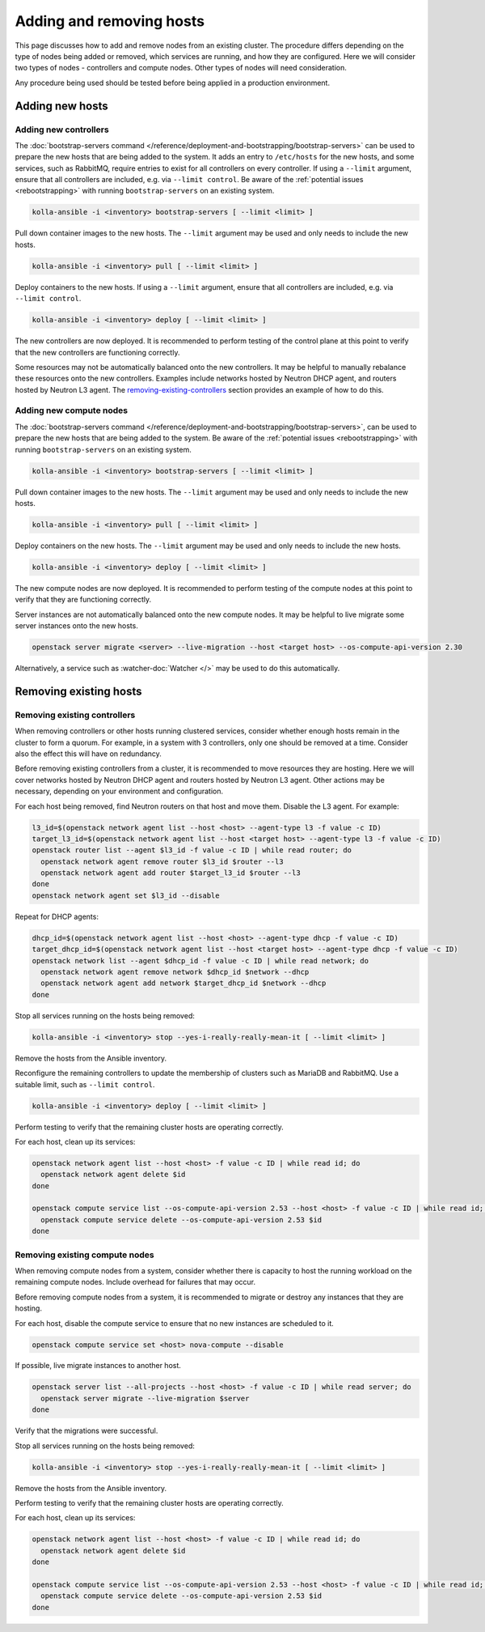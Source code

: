 =========================
Adding and removing hosts
=========================

This page discusses how to add and remove nodes from an existing cluster. The
procedure differs depending on the type of nodes being added or removed, which
services are running, and how they are configured. Here we will consider two
types of nodes - controllers and compute nodes. Other types of nodes will need
consideration.

Any procedure being used should be tested before being applied in a production
environment.

Adding new hosts
================

.. _adding-new-controllers:

Adding new controllers
----------------------

The :doc:`bootstrap-servers command
</reference/deployment-and-bootstrapping/bootstrap-servers>` can be used to
prepare the new hosts that are being added to the system.  It adds an entry to
``/etc/hosts`` for the new hosts, and some services, such as RabbitMQ, require
entries to exist for all controllers on every controller. If using a
``--limit`` argument, ensure that all controllers are included, e.g. via
``--limit control``. Be aware of the :ref:`potential issues <rebootstrapping>`
with running ``bootstrap-servers`` on an existing system.

.. code-block:: console

   kolla-ansible -i <inventory> bootstrap-servers [ --limit <limit> ]

Pull down container images to the new hosts. The ``--limit`` argument may be
used and only needs to include the new hosts.

.. code-block:: console

   kolla-ansible -i <inventory> pull [ --limit <limit> ]

Deploy containers to the new hosts. If using a ``--limit`` argument, ensure
that all controllers are included, e.g. via ``--limit control``.

.. code-block:: console

   kolla-ansible -i <inventory> deploy [ --limit <limit> ]

The new controllers are now deployed. It is recommended to perform testing
of the control plane at this point to verify that the new controllers are
functioning correctly.

Some resources may not be automatically balanced onto the new controllers. It
may be helpful to manually rebalance these resources onto the new controllers.
Examples include networks hosted by Neutron DHCP agent, and routers hosted by
Neutron L3 agent. The `removing-existing-controllers`_ section provides an
example of how to do this.

.. _adding-new-compute-nodes:

Adding new compute nodes
------------------------

The :doc:`bootstrap-servers command
</reference/deployment-and-bootstrapping/bootstrap-servers>`, can be used to
prepare the new hosts that are being added to the system.  Be aware of the
:ref:`potential issues <rebootstrapping>` with running ``bootstrap-servers`` on
an existing system.

.. code-block:: console

   kolla-ansible -i <inventory> bootstrap-servers [ --limit <limit> ]

Pull down container images to the new hosts. The ``--limit`` argument may be
used and only needs to include the new hosts.

.. code-block:: console

   kolla-ansible -i <inventory> pull [ --limit <limit> ]

Deploy containers on the new hosts. The ``--limit`` argument may be used and
only needs to include the new hosts.

.. code-block:: console

   kolla-ansible -i <inventory> deploy [ --limit <limit> ]

The new compute nodes are now deployed. It is recommended to perform
testing of the compute nodes at this point to verify that they are functioning
correctly.

Server instances are not automatically balanced onto the new compute nodes. It
may be helpful to live migrate some server instances onto the new hosts.

.. code-block:: console

   openstack server migrate <server> --live-migration --host <target host> --os-compute-api-version 2.30

Alternatively, a service such as :watcher-doc:`Watcher </>` may be used to do
this automatically.

Removing existing hosts
=======================

.. _removing-existing-controllers:

Removing existing controllers
-----------------------------

When removing controllers or other hosts running clustered services, consider
whether enough hosts remain in the cluster to form a quorum. For example, in a
system with 3 controllers, only one should be removed at a time. Consider also
the effect this will have on redundancy.

Before removing existing controllers from a cluster, it is recommended to move
resources they are hosting. Here we will cover networks hosted by Neutron DHCP
agent and routers hosted by Neutron L3 agent. Other actions may be necessary,
depending on your environment and configuration.

For each host being removed, find Neutron routers on that host and move them.
Disable the L3 agent. For example:

.. code-block:: console

   l3_id=$(openstack network agent list --host <host> --agent-type l3 -f value -c ID)
   target_l3_id=$(openstack network agent list --host <target host> --agent-type l3 -f value -c ID)
   openstack router list --agent $l3_id -f value -c ID | while read router; do
     openstack network agent remove router $l3_id $router --l3
     openstack network agent add router $target_l3_id $router --l3
   done
   openstack network agent set $l3_id --disable

Repeat for DHCP agents:

.. code-block:: console

   dhcp_id=$(openstack network agent list --host <host> --agent-type dhcp -f value -c ID)
   target_dhcp_id=$(openstack network agent list --host <target host> --agent-type dhcp -f value -c ID)
   openstack network list --agent $dhcp_id -f value -c ID | while read network; do
     openstack network agent remove network $dhcp_id $network --dhcp
     openstack network agent add network $target_dhcp_id $network --dhcp
   done

Stop all services running on the hosts being removed:

.. code-block:: console

   kolla-ansible -i <inventory> stop --yes-i-really-really-mean-it [ --limit <limit> ]

Remove the hosts from the Ansible inventory.

Reconfigure the remaining controllers to update the membership of clusters such
as MariaDB and RabbitMQ. Use a suitable limit, such as ``--limit control``.

.. code-block:: console

   kolla-ansible -i <inventory> deploy [ --limit <limit> ]

Perform testing to verify that the remaining cluster hosts are operating
correctly.

For each host, clean up its services:

.. code-block:: console

   openstack network agent list --host <host> -f value -c ID | while read id; do
     openstack network agent delete $id
   done

   openstack compute service list --os-compute-api-version 2.53 --host <host> -f value -c ID | while read id; do
     openstack compute service delete --os-compute-api-version 2.53 $id
   done

.. _removing-existing-compute-nodes:

Removing existing compute nodes
-------------------------------

When removing compute nodes from a system, consider whether there is capacity
to host the running workload on the remaining compute nodes. Include overhead
for failures that may occur.

Before removing compute nodes from a system, it is recommended to migrate or
destroy any instances that they are hosting.

For each host, disable the compute service to ensure that no new instances are
scheduled to it.

.. code-block:: console

   openstack compute service set <host> nova-compute --disable

If possible, live migrate instances to another host.

.. code-block:: console

   openstack server list --all-projects --host <host> -f value -c ID | while read server; do
     openstack server migrate --live-migration $server
   done

Verify that the migrations were successful.

Stop all services running on the hosts being removed:

.. code-block:: console

   kolla-ansible -i <inventory> stop --yes-i-really-really-mean-it [ --limit <limit> ]

Remove the hosts from the Ansible inventory.

Perform testing to verify that the remaining cluster hosts are operating
correctly.

For each host, clean up its services:

.. code-block:: console

   openstack network agent list --host <host> -f value -c ID | while read id; do
     openstack network agent delete $id
   done

   openstack compute service list --os-compute-api-version 2.53 --host <host> -f value -c ID | while read id; do
     openstack compute service delete --os-compute-api-version 2.53 $id
   done
